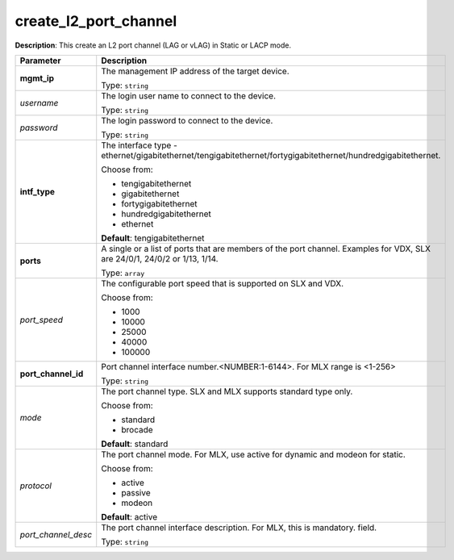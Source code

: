 .. NOTE: This file has been generated automatically, don't manually edit it

create_l2_port_channel
~~~~~~~~~~~~~~~~~~~~~~

**Description**: This create an L2 port channel (LAG or vLAG) in Static or LACP mode. 

.. table::

   ================================  ======================================================================
   Parameter                         Description
   ================================  ======================================================================
   **mgmt_ip**                       The management IP address of the target device.

                                     Type: ``string``
   *username*                        The login user name to connect to the device.

                                     Type: ``string``
   *password*                        The login password to connect to the device.

                                     Type: ``string``
   **intf_type**                     The interface type - ethernet/gigabitethernet/tengigabitethernet/fortygigabitethernet/hundredgigabitethernet.

                                     Choose from:

                                     - tengigabitethernet
                                     - gigabitethernet
                                     - fortygigabitethernet
                                     - hundredgigabitethernet
                                     - ethernet

                                     **Default**: tengigabitethernet
   **ports**                         A single or a list of ports that are members of the port channel. Examples for VDX, SLX are  24/0/1, 24/0/2 or 1/13, 1/14.

                                     Type: ``array``
   *port_speed*                      The configurable port speed that is supported on SLX and VDX.

                                     Choose from:

                                     - 1000
                                     - 10000
                                     - 25000
                                     - 40000
                                     - 100000
   **port_channel_id**               Port channel interface number.<NUMBER:1-6144>. For MLX range is <1-256>

                                     Type: ``string``
   *mode*                            The port channel type. SLX and MLX supports standard type only.

                                     Choose from:

                                     - standard
                                     - brocade

                                     **Default**: standard
   *protocol*                        The port channel mode. For MLX, use active for dynamic and modeon for static.

                                     Choose from:

                                     - active
                                     - passive
                                     - modeon

                                     **Default**: active
   *port_channel_desc*               The port channel interface description. For MLX, this is mandatory. field.

                                     Type: ``string``
   ================================  ======================================================================

